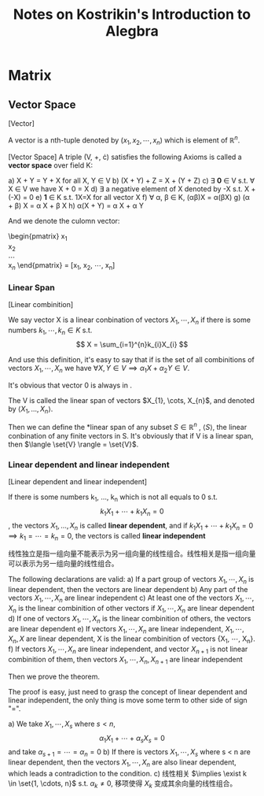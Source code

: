 #+title: Notes on Kostrikin's Introduction to Alegbra

* Matrix
** Vector Space
#+begin_definition
[Vector]

A vector is a nth-tuple denoted by $(x_1, x_2, \cdots, x_n)$ which is element of $\mathbb{R}^n$.
#+end_definition

#+begin_definition
[Vector Space]
A triple (V, +, \cdot) satisfies the following Axioms is called a *vector space* over field K:

a) X + Y = Y + X for all X, Y \in V
b) (X + Y) + Z  = X + (Y + Z)
c) \exist \mathbf{0} \in V s.t. \forall X \in V we have X + 0 = X
d) \exist a negative element of X denoted by -X s.t. X + (-X) = 0
e) \mathbf{1} \in K s.t. 1X=X for all vector X
f) \forall \alpha, \beta \in K, (\alpha{}\beta)X = \alpha{}(\beta{}X)
g) (\alpha + \beta) X = \alpha X + \beta X
h) \alpha(X + Y) = \alpha X + \alpha Y
#+end_definition

And we denote the culomn vector:
#+begin_math
\begin{pmatrix}
x\(_{1}\) \\
x\(_{2}\) \\
\cdots \\
x\(_{n}\)
\end{pmatrix} = [x_1, x_2, \cdots, x_n]
#+end_math

*** Linear Span

#+begin_definition
[Linear combinition]

We say vector X is a linear conbination of vectors $X_1, \cdots, X_n$ if there is some numbers $k_1, \cdots, k_n \in K$ s.t.
\[
X = \sum_{i=1}^{n}k_{i}X_{i}
\]
#+end_definition

And use this definition, it's easy to say that if \set{V} is the set of all combinitions of vectors
$X_{1}, \cdots, X_{n}$
we have $\forall X, Y \in V \implies \alpha_{1}X + \alpha_{2}Y \in V$.

It's obvious that vector 0 is always in \set{V}.

The V is called the linear span of vectors $X_{1}, \cots, X_{n}$, and denoted by $\langle X_{1}, \ldots, X_{n} \rangle$.

Then we can define the *linear span of any subset $S \in \mathbb{R}^n$ , $\langle S \rangle$,
the linear conbination of any finite vectors in S. It's obviously that if V is a linear span, then $\langle \set{V} \rangle = \set{V}$.

\begin{example}
Let:
\[U_m = \set{(\lambda_{1}, \cdots, \lambda_{m}, 0, \ldots, 0)}\]
Obviously, it's a linear span of vectors \[e_{1}, \ldots, e_{m}\]
\end{example}

*** Linear dependent and linear independent
#+begin_definition
[Linear dependent and linear independent]

If there is some numbers k_1, \ldots, k_n which is not all equals to 0 s.t. \[k_{1}X_{1} + \cdots + k_{1}X_{n}=0\], the vectors $X_1, \ldots, X_n$ is called *linear dependent*, and if $k_{1}X_{1} + \cdots + k_{1}X_{n}=0 \implies k_{1}=\cdots=k_{n}=0$, the vectors is called *linear independent*
#+end_definition


线性独立是指一组向量不能表示为另一组向量的线性组合。线性相关是指一组向量可以表示为另一组向量的线性组合。


#+begin_theorem
The following declarations are valid:
a) If a part group of vectors ${X_1, \cdots, X_n}$ is linear dependent, then the vectors are linear dependent
b) Any part of the vectors ${X_1, \cdots, X_n}$ are linear independent
c) At least one of the vectors ${X_1, \cdots, X_n}$ is the linear combinition of other vectors if ${X_1, \cdots, X_n}$ are linear dependent
d) If one of vectors ${X_1, \cdots, X_n}$ is the linear combinition of others, the vectors are linear dependent
e) If vectors ${X_1, \cdots, X_n}$ are linear independent, ${X_1, \cdots, X_n, X}$ are linear dependent, X is the linear combinition of vectors {X_1, \cdots, X_n}.
f) If vectors ${X_1, \cdots, X_n}$ are linear independent, and vector $X_{n+1}$ is not linear combinition of them, then vectors ${X_1, \cdots, X_n, X_{n+1}}$ are linear independent
#+end_theorem

Then we prove the theorem.

#+begin_proof
The proof is easy, just need to grasp the concept of linear dependent and linear independent, the only thing is move some term to other side of sign "=".

a) We take $X_1, \cdots, X_s$ where $s < n$,
   \[
   \alpha_{1}X_{1} + \cdots + \alpha_{s}X_{s} = 0
   \]
   and take $\alpha_{s+1}=\cdots=\alpha_{n}=0$
b) If there is vectors $X_{1}, \cdots, X_{s}$ where s < n are linear dependent, then the vectors $X_{1}, \cdots, X_{n}$ are also linear dependent, which leads a contradiction to the condition.
c) 线性相关 $\implies \exist k \in \set{1, \cdots, n}$ s.t. $\alpha_{k} \ne 0$, 移项使得 $X_k$ 变成其余向量的线性组合。

#+end_proof
